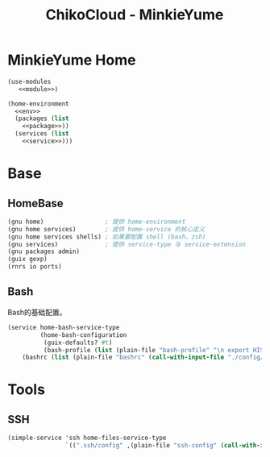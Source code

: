 #+TITLE: ChikoCloud - MinkieYume

* MinkieYume Home
#+begin_src scheme :tangle ../reconfigure/chiko_cloud/chiko_cloud_minkieyume.scm :noweb yes
(use-modules
   <<module>>)
            
(home-environment
  <<env>>
  (packages (list
    <<package>>))
  (services (list
    <<service>>)))
#+end_src

* Base
** HomeBase
#+begin_src scheme :noweb-ref module
(gnu home)                 ; 提供 home-environment
(gnu home services)        ; 提供 home-service 的核心定义
(gnu home services shells) ; 如果要配置 shell (bash、zsh)
(gnu services)             ; 提供 service-type 与 service-extension
(gnu packages admin)
(guix gexp)
(rnrs io ports)
#+end_src

** Bash
Bash的基础配置。
#+begin_src scheme :noweb-ref service
  (service home-bash-service-type
           (home-bash-configuration
            (guix-defaults? #t)
            (bash-profile (list (plain-file "bash-profile" "\n export HISTFILE=$XDG_CACHE_HOME/.bash_history")))
  	  (bashrc (list (plain-file "bashrc" (call-with-input-file "./config/chiko_cloud/bash/bashrc" get-string-all))))))
#+end_src

* Tools
** SSH
#+begin_src scheme :noweb-ref service 
(simple-service 'ssh home-files-service-type
                `((".ssh/config" ,(plain-file "ssh-config" (call-with-input-file "./config/chiko_cloud/ssh-config" get-string-all)))))
#+end_src
